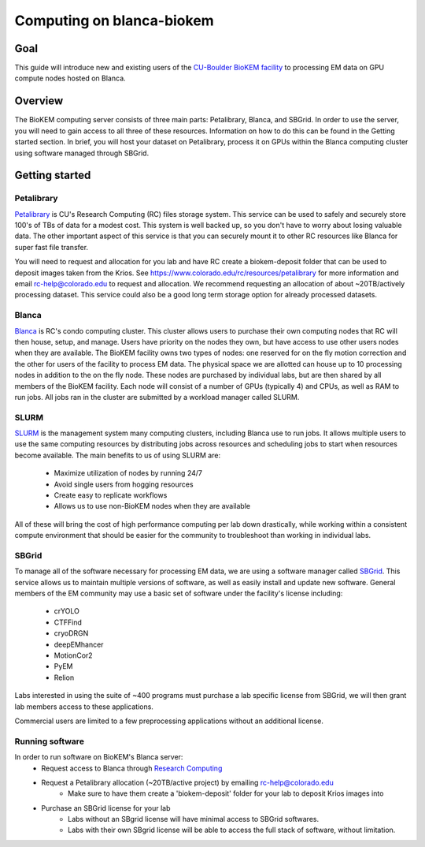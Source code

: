 Computing on blanca-biokem
==========================

Goal
----
This guide will introduce new and existing users of the `CU-Boulder BioKEM
facility <https://www.colorado.edu/facility/biokem/>`_ to processing EM data on
GPU compute nodes hosted on Blanca.

Overview
--------
The BioKEM computing server consists of three main parts: Petalibrary, Blanca,
and SBGrid. In order to use the server, you will need to gain access to all
three of these resources. Information on how to do this can be found in the
Getting started section. In brief, you will host your dataset on Petalibrary,
process it on GPUs within the Blanca computing cluster using software managed
through SBGrid.

Getting started
---------------

Petalibrary
~~~~~~~~~~~
`Petalibrary <https://www.colorado.edu/rc/resources/petalibrary>`_ is CU's
Research Computing (RC) files storage system. This service can be used to safely
and securely store 100's of TBs of data for a modest cost. This system is well
backed up, so you don't have to worry about losing valuable data. The other
important aspect of this service is that you can securely mount it to other RC
resources like Blanca for super fast file transfer.

You will need to request and allocation for you lab and have RC create a
biokem-deposit folder that can be used to deposit images taken from the Krios.
See https://www.colorado.edu/rc/resources/petalibrary for more information and
email rc-help@colorado.edu to request and allocation. We recommend requesting an
allocation of about ~20TB/actively processing dataset. This service could also
be a good long term storage option for already processed datasets.

Blanca
~~~~~~
`Blanca <https://www.colorado.edu/rc/resources/blanca>`_ is RC's condo computing
cluster. This cluster allows users to purchase their own computing nodes that RC
will then house, setup, and manage. Users have priority on the nodes they own,
but have access to use other users nodes when they are available. The BioKEM
facility owns two types of nodes: one reserved for on the fly motion correction
and the other for users of the facility to process EM data. The physical space
we are allotted can house up to 10 processing nodes in addition to the on the
fly node. These nodes are purchased by individual labs, but are then shared by
all members of the BioKEM facility. Each node will consist of a number of GPUs
(typically 4) and CPUs, as well as RAM to run jobs. All jobs ran in the cluster
are submitted by a workload manager called SLURM.

SLURM
~~~~~
`SLURM <https://slurm.schedmd.com>`_ is the management system many computing
clusters, including Blanca use to run jobs. It allows multiple users to use the
same computing resources by distributing jobs across resources and scheduling
jobs to start when resources become available. The main benefits to us of using
SLURM are:

   - Maximize utilization of nodes by running 24/7
   - Avoid single users from hogging resources
   - Create easy to replicate workflows
   - Allows us to use non-BioKEM nodes when they are available

All of these will bring the cost of high performance computing per lab down
drastically, while working within a consistent compute environment that should
be easier for the community to troubleshoot than working in individual labs.

SBGrid
~~~~~~
To manage all of the software necessary for processing EM data, we are using a
software manager called `SBGrid <https://sbgrid.org>`_. This service allows us to
maintain multiple versions of software, as well as easily install and update new
software. General members of the EM community may use a basic set of software
under the facility's license including:

   - crYOLO
   - CTFFind
   - cryoDRGN
   - deepEMhancer
   - MotionCor2
   - PyEM
   - Relion

Labs interested in using the suite of ~400 programs must purchase a lab specific
license from SBGrid, we will then grant lab members access to these
applications.

Commercial users are limited to a few preprocessing applications without an
additional license.

Running software
~~~~~~~~~~~~~~~~
In order to run software on BioKEM's Blanca server:
   - Request access to Blanca through `Research Computing <https://rcamp.rc.colorado.edu/accounts/account-request/create/organization>`_
   - Request a Petalibrary allocation (~20TB/active project) by emailing rc-help@colorado.edu
       - Make sure to have them create a 'biokem-deposit' folder for your lab to deposit Krios images into
   -  Purchase an SBGrid license for your lab
       - Labs without an SBgrid license will have minimal access to SBGrid softwares.
       - Labs with their own SBgrid license will be able to access the full stack of software, without limitation.
